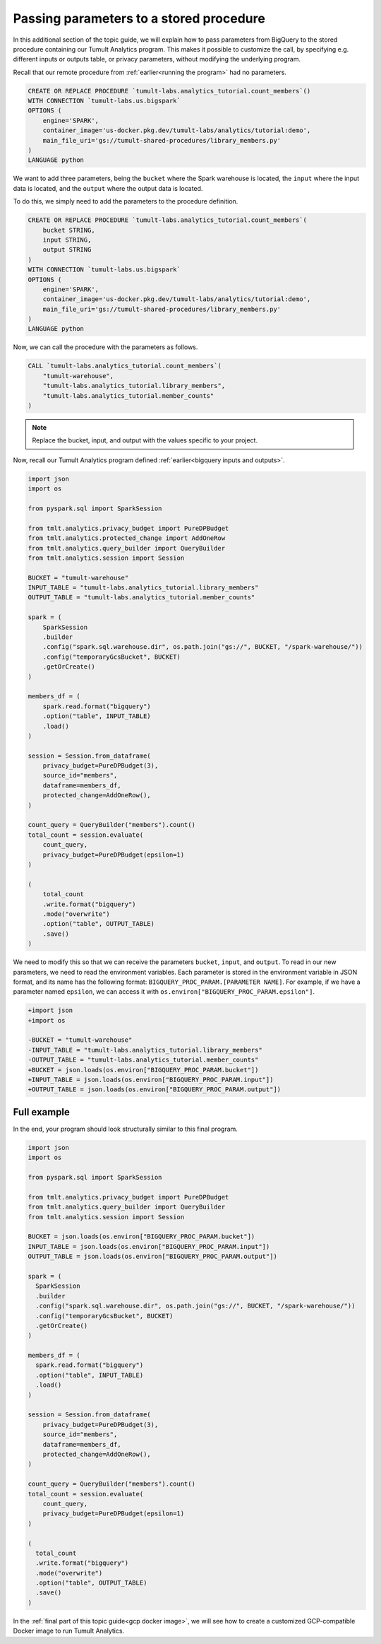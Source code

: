 .. _Passing parameters to a stored procedure:

Passing parameters to a stored procedure
========================================

..
    SPDX-License-Identifier: CC-BY-SA-4.0
    Copyright Tumult Labs 2024

In this additional section of the topic guide, we will explain how
to pass parameters from BigQuery to the stored procedure containing
our Tumult Analytics program. This makes it possible to customize the
call, by specifying e.g. different inputs or outputs table, or privacy
parameters, without modifying the underlying program.

Recall that our remote procedure from :ref:`earlier<running the program>` had no parameters.

.. code-block:: sql

    CREATE OR REPLACE PROCEDURE `tumult-labs.analytics_tutorial.count_members`()
    WITH CONNECTION `tumult-labs.us.bigspark`
    OPTIONS (
        engine='SPARK',
        container_image='us-docker.pkg.dev/tumult-labs/analytics/tutorial:demo',
        main_file_uri='gs://tumult-shared-procedures/library_members.py'
    )
    LANGUAGE python

We want to add three parameters, being the ``bucket`` where the Spark
warehouse is located, the ``input`` where the input data is located, and the
``output`` where the output data is located.

To do this, we simply need to add the parameters to the procedure definition.

.. code-block:: sql

    CREATE OR REPLACE PROCEDURE `tumult-labs.analytics_tutorial.count_members`(
        bucket STRING,
        input STRING,
        output STRING
    )
    WITH CONNECTION `tumult-labs.us.bigspark`
    OPTIONS (
        engine='SPARK',
        container_image='us-docker.pkg.dev/tumult-labs/analytics/tutorial:demo',
        main_file_uri='gs://tumult-shared-procedures/library_members.py'
    )
    LANGUAGE python

Now, we can call the procedure with the parameters as follows.

.. code-block:: sql

    CALL `tumult-labs.analytics_tutorial.count_members`(
        "tumult-warehouse",
        "tumult-labs.analytics_tutorial.library_members",
        "tumult-labs.analytics_tutorial.member_counts"
    )

.. note:: Replace the bucket, input, and output with the values
    specific to your project.

Now, recall our Tumult Analytics program defined :ref:`earlier<bigquery inputs and outputs>`.

.. code-block:: python

    import json
    import os

    from pyspark.sql import SparkSession

    from tmlt.analytics.privacy_budget import PureDPBudget
    from tmlt.analytics.protected_change import AddOneRow
    from tmlt.analytics.query_builder import QueryBuilder
    from tmlt.analytics.session import Session

    BUCKET = "tumult-warehouse"
    INPUT_TABLE = "tumult-labs.analytics_tutorial.library_members"
    OUTPUT_TABLE = "tumult-labs.analytics_tutorial.member_counts"

    spark = (
        SparkSession
        .builder
        .config("spark.sql.warehouse.dir", os.path.join("gs://", BUCKET, "/spark-warehouse/"))
        .config("temporaryGcsBucket", BUCKET)
        .getOrCreate()
    )

    members_df = (
        spark.read.format("bigquery")
        .option("table", INPUT_TABLE)
        .load()
    )

    session = Session.from_dataframe(
        privacy_budget=PureDPBudget(3),
        source_id="members",
        dataframe=members_df,
        protected_change=AddOneRow(),
    )

    count_query = QueryBuilder("members").count()
    total_count = session.evaluate(
        count_query,
        privacy_budget=PureDPBudget(epsilon=1)
    )

    (
        total_count
        .write.format("bigquery")
        .mode("overwrite")
        .option("table", OUTPUT_TABLE)
        .save()
    )

We need to modify this so that we can receive the parameters ``bucket``, ``input``, and ``output``.
To read in our new parameters, we need to read the environment variables.
Each parameter is stored in the environment variable in JSON format, and its
name has the following format: ``BIGQUERY_PROC_PARAM.[PARAMETER NAME]``. For example,
if we have a parameter named ``epsilon``, we can access it with
``os.environ["BIGQUERY_PROC_PARAM.epsilon"]``.

.. code-block:: diff

    +import json
    +import os

    -BUCKET = "tumult-warehouse"
    -INPUT_TABLE = "tumult-labs.analytics_tutorial.library_members"
    -OUTPUT_TABLE = "tumult-labs.analytics_tutorial.member_counts"
    +BUCKET = json.loads(os.environ["BIGQUERY_PROC_PARAM.bucket"])
    +INPUT_TABLE = json.loads(os.environ["BIGQUERY_PROC_PARAM.input"])
    +OUTPUT_TABLE = json.loads(os.environ["BIGQUERY_PROC_PARAM.output"])

Full example
------------

In the end, your program should look structurally similar to this final program.

.. code-block:: python

   import json
   import os

   from pyspark.sql import SparkSession

   from tmlt.analytics.privacy_budget import PureDPBudget
   from tmlt.analytics.query_builder import QueryBuilder
   from tmlt.analytics.session import Session

   BUCKET = json.loads(os.environ["BIGQUERY_PROC_PARAM.bucket"])
   INPUT_TABLE = json.loads(os.environ["BIGQUERY_PROC_PARAM.input"])
   OUTPUT_TABLE = json.loads(os.environ["BIGQUERY_PROC_PARAM.output"])

   spark = (
     SparkSession
     .builder
     .config("spark.sql.warehouse.dir", os.path.join("gs://", BUCKET, "/spark-warehouse/"))
     .config("temporaryGcsBucket", BUCKET)
     .getOrCreate()
   )

   members_df = (
     spark.read.format("bigquery")
     .option("table", INPUT_TABLE)
     .load()
   )

   session = Session.from_dataframe(
       privacy_budget=PureDPBudget(3),
       source_id="members",
       dataframe=members_df,
       protected_change=AddOneRow(),
   )

   count_query = QueryBuilder("members").count()
   total_count = session.evaluate(
       count_query,
       privacy_budget=PureDPBudget(epsilon=1)
   )

   (
     total_count
     .write.format("bigquery")
     .mode("overwrite")
     .option("table", OUTPUT_TABLE)
     .save()
   )

In the :ref:`final part of this topic guide<gcp docker image>`,
we will see how to create a customized GCP-compatible Docker image
to run Tumult Analytics.
